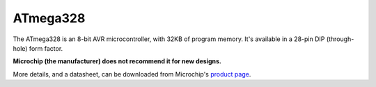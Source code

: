 ATmega328
=========

The ATmega328 is an 8-bit AVR microcontroller, with 32KB of program memory.
It's available in a 28-pin DIP (through-hole) form factor.

**Microchip (the manufacturer) does not recommend it for new designs.**

More details, and a datasheet, can be downloaded from Microchip's `product page`_.

.. _product page: https://www.microchip.com/en-us/product/ATmega328

..
    {
      "name":           "ATmega328",
      "datasheet":      "https://ww1.microchip.com/downloads/en/DeviceDoc/ATmega48A-PA-88A-PA-168A-PA-328-P-DS-DS40002061A.pdf",
      "details":        "
      "summary":        "8-bit AVR microcontroller with 32KB of program memory.",
      "style":          "DIP",
      "number_of_pins": 28,
      "tags": ["avr", "microcontroller", "8-bit"],
      "pins": [
        [["1 ", "PC6"],     ["28", "PC5"]],
        [["2 ", "PD0"],     ["27", "PC4"]],
        [["3 ", "PD1"],     ["26", "PC3"]],
        [["4 ", "PD2"],     ["25", "PC2"]],
        [["5 ", "PD3"],     ["24", "PC1"]],
        [["6 ", "PD4"],     ["23", "PC0"]],
        [["7 ", "VCC"],     ["22", "GND"]],
        [["8 ", "GND"],     ["21", "AREF"]],
        [["9 ", "PB6"],     ["20", "AVCC"]],
        [["10", "PB7"],     ["19", "PB5"]],
        [["11", "PD5"],     ["18", "PB4"]],
        [["12", "PD6"],     ["17", "PB3"]],
        [["13", "PD7"],     ["16", "PB2"]],
        [["14", "PB0"],     ["15", "PB1"]]
      ],
      "left_pin_functions": [
        ["1",  "PC6", "PCINT14, RESET"],
        ["2",  "PD0", "PCINT16, RXD"],
        ["3",  "PD1", "PCINT17, TXD"],
        ["4",  "PD2", "PCINT18, INT0"],
        ["5",  "PD3", "PCINT19, INT1, OC2B"],
        ["6",  "PD4", "PCINT20, XCK,  T0"],
        ["7",  "VCC", "Positive supply voltage"],
        ["8",  "GND", "Ground"],
        ["9",  "PB6", "PCINT6,  XTAL1, TOSC1"],
        ["10", "PB7", "PCINT7,  XTAL2, TOSC2"],
        ["11", "PD5", "PCINT21, OC0B,  T1"],
        ["12", "PD6", "PCINT22, OC0A,  AIN0"],
        ["13", "PD7", "PCINT23, AIN1"],
        ["14", "PB0", "PCINT0,  CLKO,  ICP1"]
      ],
      "right_pin_functions": [
        ["28", "PC5",  "ADC5, PCINT13, SCL"],
        ["27", "PC4",  "ADC4, PCINT12, SDA"],
        ["26", "PC3",  "ADC3, PCINT11"],
        ["25", "PC2",  "ADC2, PCINT10"],
        ["24", "PC1",  "ADC1, PCINT9"],
        ["23", "PC0",  "ADC0, PCINT8"],
        ["22", "GND",  "Ground"],
        ["21", "AREF", "AREF"],
        ["20", "AVCC", "AVCC"],
        ["19", "PB5",  "SCK,  PCINT5"],
        ["18", "PB4",  "MISO, PCINT4"],
        ["17", "PB3",  "MOSI, PCINT3, OC2A"],
        ["16", "PB2",  "SS,   PCINT2, OC1B"],
        ["15", "PB1",  "OC1A, PCINT1"]
      ]
    }
